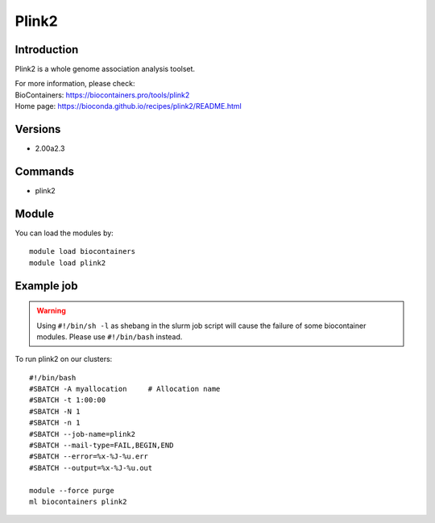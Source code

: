 .. _backbone-label:

Plink2
==============================

Introduction
~~~~~~~~
Plink2 is a whole genome association analysis toolset.


| For more information, please check:
| BioContainers: https://biocontainers.pro/tools/plink2 
| Home page: https://bioconda.github.io/recipes/plink2/README.html

Versions
~~~~~~~~
- 2.00a2.3

Commands
~~~~~~~
- plink2

Module
~~~~~~~~
You can load the modules by::

    module load biocontainers
    module load plink2

Example job
~~~~~
.. warning::
    Using ``#!/bin/sh -l`` as shebang in the slurm job script will cause the failure of some biocontainer modules. Please use ``#!/bin/bash`` instead.

To run plink2 on our clusters::

    #!/bin/bash
    #SBATCH -A myallocation     # Allocation name
    #SBATCH -t 1:00:00
    #SBATCH -N 1
    #SBATCH -n 1
    #SBATCH --job-name=plink2
    #SBATCH --mail-type=FAIL,BEGIN,END
    #SBATCH --error=%x-%J-%u.err
    #SBATCH --output=%x-%J-%u.out

    module --force purge
    ml biocontainers plink2
